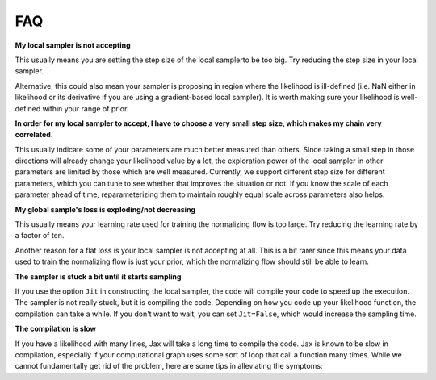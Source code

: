 .. _FAQ-section-top:

FAQ
===

**My local sampler is not accepting**

This usually means you are setting the step size of the local samplerto be too big.
Try reducing the step size in your local sampler.

Alternative, this could also mean your sampler is proposing in region where the likelihood is ill-defined (i.e. NaN either in likelihood or its derivative if you are using a gradient-based local sampler).
It is worth making sure your likelihood is well-defined within your range of prior.

**In order for my local sampler to accept, I have to choose a very small step size, which makes my chain very correlated.**

This usually indicate some of your parameters are much better measured than others.
Since taking a small step in those directions will already change your likelihood value by a lot, the exploration power of the local sampler in other parameters are limited by those which are well measured.
Currently, we support different step size for different parameters, which you can tune to see whether that improves the situation or not.
If you know the scale of each parameter ahead of time, reparameterizing them to maintain roughly equal scale across parameters also helps.

**My global sample's loss is exploding/not decreasing**

This usually means your learning rate used for training the normalizing flow is too large.
Try reducing the learning rate by a factor of ten.

Another reason for a flat loss is your local sampler is not accepting at all.
This is a bit rarer since this means your data used to train the normalizing flow is just your prior, which the normalizing flow should still be able to learn.

**The sampler is stuck a bit until it starts sampling**

If you use the option ``Jit`` in constructing the local sampler, the code will compile your code to speed up the execution.
The sampler is not really stuck, but it is compiling the code. Depending on how you code up your likelihood function, the compilation can take a while.
If you don't want to wait, you can set ``Jit=False``, which would increase the sampling time.

**The compilation is slow**

If you have a likelihood with many lines, Jax will take a long time to compile the code.
Jax is known to be slow in compilation, especially if your computational graph uses some sort of loop that call a function many times.
While we cannot fundamentally get rid of the problem, here are some tips in alleviating the symptoms:
